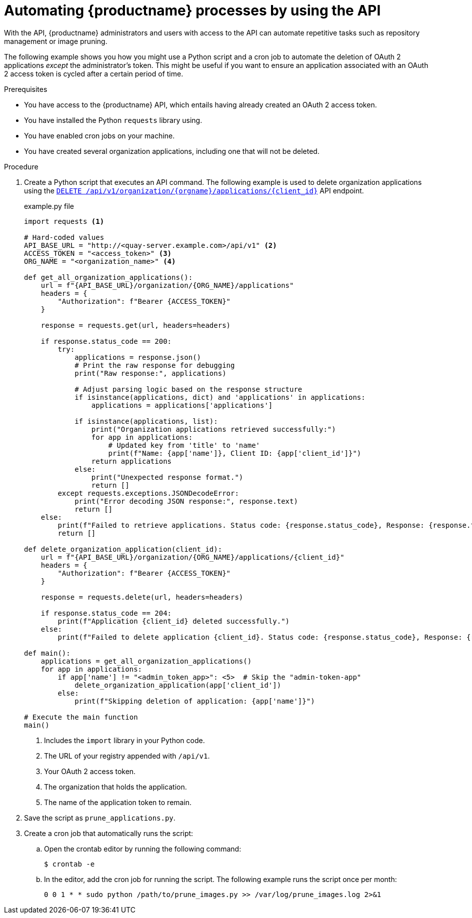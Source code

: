 :_mod-docs-content-type: PROCEDURE
[id="automating-quay-using-the-api"]
= Automating {productname} processes by using the API

With the API, {productname} administrators and users with access to the API can automate repetitive tasks such as repository management or image pruning. 

The following example shows you how you might use a Python script and a cron job to automate the deletion of OAuth 2 applications _except_ the administrator's token. This might be useful if you want to ensure an application associated with an OAuth 2 access token is cycled after a certain period of time.

.Prerequisites

* You have access to the {productname} API, which entails having already created an OAuth 2 access token.
* You have installed the Python `requests` library using.
* You have enabled cron jobs on your machine.
* You have created several organization applications, including one that will not be deleted.

.Procedure

. Create a Python script that executes an API command. The following example is used to delete organization applications using the link:https://docs.redhat.com/en/documentation/red_hat_quay/{producty}/html-single/red_hat_quay_api_guide/index#deleteorganizationapplication[`DELETE /api/v1/organization/{orgname}/applications/{client_id}`] API endpoint.
+
.example.py file
[source,python]
----
import requests <1>

# Hard-coded values
API_BASE_URL = "http://<quay-server.example.com>/api/v1" <2>
ACCESS_TOKEN = "<access_token>" <3>
ORG_NAME = "<organization_name>" <4>

def get_all_organization_applications():
    url = f"{API_BASE_URL}/organization/{ORG_NAME}/applications"
    headers = {
        "Authorization": f"Bearer {ACCESS_TOKEN}"
    }
    
    response = requests.get(url, headers=headers)
    
    if response.status_code == 200:
        try:
            applications = response.json()
            # Print the raw response for debugging
            print("Raw response:", applications)
            
            # Adjust parsing logic based on the response structure
            if isinstance(applications, dict) and 'applications' in applications:
                applications = applications['applications']
            
            if isinstance(applications, list):
                print("Organization applications retrieved successfully:")
                for app in applications:
                    # Updated key from 'title' to 'name'
                    print(f"Name: {app['name']}, Client ID: {app['client_id']}")
                return applications
            else:
                print("Unexpected response format.")
                return []
        except requests.exceptions.JSONDecodeError:
            print("Error decoding JSON response:", response.text)
            return []
    else:
        print(f"Failed to retrieve applications. Status code: {response.status_code}, Response: {response.text}")
        return []

def delete_organization_application(client_id):
    url = f"{API_BASE_URL}/organization/{ORG_NAME}/applications/{client_id}"
    headers = {
        "Authorization": f"Bearer {ACCESS_TOKEN}"
    }
    
    response = requests.delete(url, headers=headers)
    
    if response.status_code == 204:
        print(f"Application {client_id} deleted successfully.")
    else:
        print(f"Failed to delete application {client_id}. Status code: {response.status_code}, Response: {response.text}")

def main():
    applications = get_all_organization_applications()
    for app in applications:
        if app['name'] != "<admin_token_app>": <5>  # Skip the "admin-token-app" 
            delete_organization_application(app['client_id'])
        else:
            print(f"Skipping deletion of application: {app['name']}")

# Execute the main function
main()
----
<1> Includes the `import` library in your Python code.
<2> The URL of your registry appended with `/api/v1`.
<3> Your OAuth 2 access token.
<4> The organization that holds the application.
<5> The name of the application token to remain.

. Save the script as `prune_applications.py`.

. Create a cron job that automatically runs the script:

.. Open the crontab editor by running the following command:
+
[source,terminal]
----
$ crontab -e
----

.. In the editor, add the cron job for running the script. The following example runs the script once per month:
+
[source,text]
----
0 0 1 * * sudo python /path/to/prune_images.py >> /var/log/prune_images.log 2>&1
----

